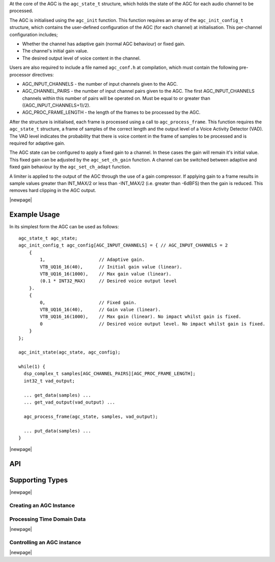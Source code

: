 At the core of the AGC is the ``agc_state_t`` structure, which holds the state
of the AGC for each audio channel to be processed.

The AGC is initialised using the ``agc_init`` function. This function requires
an array of the ``agc_init_config_t`` structure, which contains the user-defined
configuration of the AGC (for each channel) at initialisation. This per-channel
configuration includes;

* Whether the channel has adaptive gain (normal AGC behaviour) or fixed gain.

* The channel's initial gain value.

* The desired output level of voice content in the channel.


Users are also required to include a file named ``agc_conf.h`` at compilation,
which must contain the following pre-processor directives:

* AGC_INPUT_CHANNELS - the number of input channels given to the AGC.

* AGC_CHANNEL_PAIRS - the number of input channel pairs given to the AGC. The
  first AGC_INPUT_CHANNELS channels within this number of pairs will be operated
  on. Must be equal to or greater than ((AGC_INPUT_CHANNELS+1)/2).

* AGC_PROC_FRAME_LENGTH - the length of the frames to be processed by
  the AGC.


After the structure is initialised, each frame is processed using a call to
``agc_process_frame``. This function requires the ``agc_state_t`` structure,
a frame of samples of the correct length and the output level of a Voice
Activity Detector (VAD). The VAD level indicates the probability that there
is voice content in the frame of samples to be processed and is required for
adaptive gain.


The AGC state can be configured to apply a fixed gain to a channel. In these
cases the gain will remain it's initial value. This fixed gain can be adjusted
by the ``agc_set_ch_gain`` function. A channel can be switched between
adaptive and fixed gain behaviour by the ``agc_set_ch_adapt`` function.


A limiter is applied to the output of the AGC through the use of a gain
compressor. If applying gain to a frame results in sample values greater than
INT_MAX/2 or less than -INT_MAX/2 (i.e. greater than -6dBFS) then the gain is
reduced. This removes hard clipping in the AGC output.


|newpage|

Example Usage
.............

In its simplest form the AGC can be used as follows::

  agc_state_t agc_state;
  agc_init_config_t agc_config[AGC_INPUT_CHANNELS] = { // AGC_INPUT_CHANNELS = 2
      {
          1,                    // Adaptive gain.
          VTB_UQ16_16(40),      // Initial gain value (linear).
          VTB_UQ16_16(1000),    // Max gain value (linear).
          (0.1 * INT32_MAX)     // Desired voice output level
      }.
      {
          0,                    // Fixed gain.
          VTB_UQ16_16(40),      // Gain value (linear).
          VTB_UQ16_16(1000),    // Max gain (linear). No impact whilst gain is fixed.
          0                     // Desired voice output level. No impact whilst gain is fixed.
      }
  };

  agc_init_state(agc_state, agc_config);

  while(1) {
    dsp_complex_t samples[AGC_CHANNEL_PAIRS][AGC_PROC_FRAME_LENGTH];
    int32_t vad_output;

    ... get_data(samples) ...
    ... get_vad_output(vad_output) ...

    agc_process_frame(agc_state, samples, vad_output);

    ... put_data(samples) ...
  }


|newpage|

API
...

Supporting Types
................

.. doxygenstruct:: agc_state_t

.. doxygenstruct:: agc_init_config_t

|newpage|

Creating an AGC Instance
''''''''''''''''''''''''

.. doxygenfunction:: agc_init


Processing Time Domain Data
'''''''''''''''''''''''''''

.. doxygenfunction:: agc_process_frame

|newpage|

Controlling an AGC instance
'''''''''''''''''''''''''''

.. doxygenfunction:: agc_set_ch_gain
.. doxygenfunction:: agc_get_ch_gain
.. doxygenfunction:: agc_set_ch_max_gain
.. doxygenfunction:: agc_get_ch_max_gain
.. doxygenfunction:: agc_set_ch_adapt
.. doxygenfunction:: agc_get_ch_adapt
.. doxygenfunction:: agc_set_ch_desired_level
.. doxygenfunction:: agc_get_ch_desired_level

|newpage|
